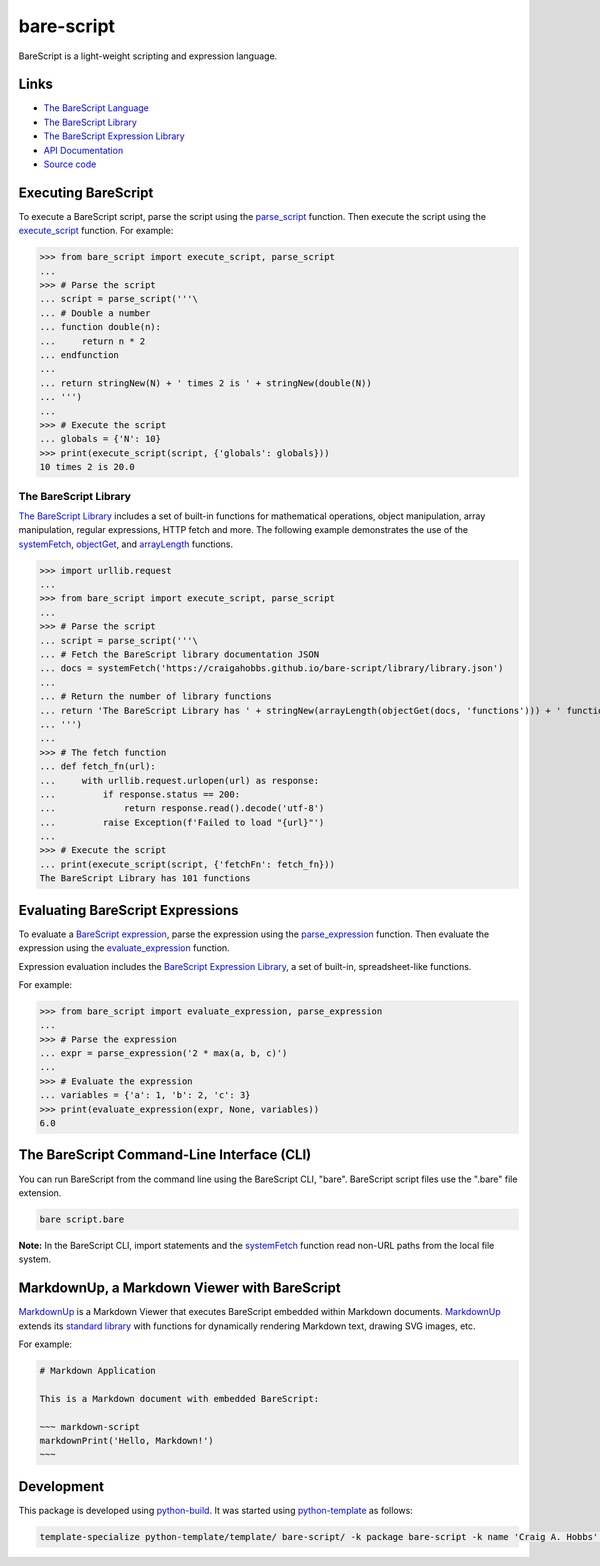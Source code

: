 bare-script
===========

.. |badge-status| image:: https://img.shields.io/pypi/status/bare-script
   :alt: PyPI - Status
   :target: https://pypi.python.org/pypi/bare-script/

.. |badge-version| image:: https://img.shields.io/pypi/v/bare-script
   :alt: PyPI
   :target: https://pypi.python.org/pypi/bare-script/

.. |badge-license| image:: https://img.shields.io/github/license/craigahobbs/bare-script-py
   :alt: GitHub
   :target: https://github.com/craigahobbs/bare-script-py/blob/main/LICENSE

.. |badge-python| image:: https://img.shields.io/pypi/pyversions/bare-script
   :alt: PyPI - Python Version
   :target: https://www.python.org/downloads/

|badge-status| |badge-version| |badge-license| |badge-python|

BareScript is a light-weight scripting and expression language.


Links
-----

- `The BareScript Language <https://craigahobbs.github.io/bare-script/language/>`__
- `The BareScript Library <https://craigahobbs.github.io/bare-script-py/library/>`__
- `The BareScript Expression Library <https://craigahobbs.github.io/bare-script-py/library/expression.html>`__
- `API Documentation <https://craigahobbs.github.io/bare-script-py/>`__
- `Source code <https://github.com/craigahobbs/bare-script-py>`__


Executing BareScript
--------------------

To execute a BareScript script, parse the script using the
`parse_script <https://craigahobbs.github.io/bare-script-py/reference-scripts.html#parse-script>`__
function. Then execute the script using the
`execute_script <https://craigahobbs.github.io/bare-script-py/reference-scripts.html#execute-script>`__
function. For example:

>>> from bare_script import execute_script, parse_script
...
>>> # Parse the script
... script = parse_script('''\
... # Double a number
... function double(n):
...     return n * 2
... endfunction
...
... return stringNew(N) + ' times 2 is ' + stringNew(double(N))
... ''')
...
>>> # Execute the script
... globals = {'N': 10}
>>> print(execute_script(script, {'globals': globals}))
10 times 2 is 20.0


The BareScript Library
^^^^^^^^^^^^^^^^^^^^^^

`The BareScript Library <https://craigahobbs.github.io/bare-script-py/library/>`__
includes a set of built-in functions for mathematical operations, object manipulation, array
manipulation, regular expressions, HTTP fetch and more. The following example demonstrates the use
of the
`systemFetch <https://craigahobbs.github.io/bare-script-py/library/#var.vGroup='System'&systemfetch>`__,
`objectGet <https://craigahobbs.github.io/bare-script-py/library/#var.vGroup='Object'&objectget>`__, and
`arrayLength <https://craigahobbs.github.io/bare-script-py/library/#var.vGroup='Array'&arraylength>`__
functions.

>>> import urllib.request
...
>>> from bare_script import execute_script, parse_script
...
>>> # Parse the script
... script = parse_script('''\
... # Fetch the BareScript library documentation JSON
... docs = systemFetch('https://craigahobbs.github.io/bare-script/library/library.json')
...
... # Return the number of library functions
... return 'The BareScript Library has ' + stringNew(arrayLength(objectGet(docs, 'functions'))) + ' functions'
... ''')
...
>>> # The fetch function
... def fetch_fn(url):
...     with urllib.request.urlopen(url) as response:
...         if response.status == 200:
...             return response.read().decode('utf-8')
...         raise Exception(f'Failed to load "{url}"')
...
>>> # Execute the script
... print(execute_script(script, {'fetchFn': fetch_fn}))
The BareScript Library has 101 functions


Evaluating BareScript Expressions
---------------------------------

To evaluate a
`BareScript expression <https://craigahobbs.github.io/bare-script/language/#expressions>`__,
parse the expression using the
`parse_expression <https://craigahobbs.github.io/bare-script-py/reference-expressions.html#parse-expression>`__
function. Then evaluate the expression using the
`evaluate_expression <https://craigahobbs.github.io/bare-script-py/reference-expressions.html#evaluate-expression>`__
function.

Expression evaluation includes the
`BareScript Expression Library <https://craigahobbs.github.io/bare-script-py/library/expression.html>`__,
a set of built-in, spreadsheet-like functions.

For example:

>>> from bare_script import evaluate_expression, parse_expression
...
>>> # Parse the expression
... expr = parse_expression('2 * max(a, b, c)')
...
>>> # Evaluate the expression
... variables = {'a': 1, 'b': 2, 'c': 3}
>>> print(evaluate_expression(expr, None, variables))
6.0


The BareScript Command-Line Interface (CLI)
-------------------------------------------

You can run BareScript from the command line using the BareScript CLI, "bare". BareScript script
files use the ".bare" file extension.

.. code-block:: sh

    bare script.bare

**Note:** In the BareScript CLI, import statements and the
`systemFetch <https://craigahobbs.github.io/bare-script-py/library/#var.vGroup='System'&systemfetch>`__
function read non-URL paths from the local file system.


MarkdownUp, a Markdown Viewer with BareScript
---------------------------------------------

`MarkdownUp <https://craigahobbs.github.io/markdown-up/>`__
is a Markdown Viewer that executes BareScript embedded within Markdown documents.
`MarkdownUp <https://craigahobbs.github.io/markdown-up/>`__
extends its
`standard library <https://craigahobbs.github.io/markdown-up/library/>`__
with functions for dynamically rendering Markdown text, drawing SVG images, etc.

For example:

.. code-block:: markdown

    # Markdown Application

    This is a Markdown document with embedded BareScript:

    ~~~ markdown-script
    markdownPrint('Hello, Markdown!')
    ~~~


Development
-----------

This package is developed using `python-build <https://github.com/craigahobbs/python-build#readme>`__.
It was started using `python-template <https://github.com/craigahobbs/python-template#readme>`__ as follows:

.. code-block:: sh

    template-specialize python-template/template/ bare-script/ -k package bare-script -k name 'Craig A. Hobbs' -k email 'craigahobbs@gmail.com' -k github 'craigahobbs'
